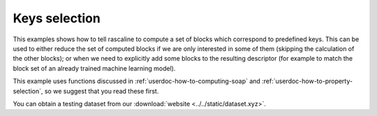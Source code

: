 Keys selection
==============

This examples shows how to tell rascaline to compute a set of blocks which
correspond to predefined keys. This can be used to either reduce the set of
computed blocks if we are only interested in some of them (skipping the
calculation of the other blocks); or when we need to explicitly add some blocks
to the resulting descriptor (for example to match the block set of an already
trained machine learning model).

This example uses functions discussed in :ref:`userdoc-how-to-computing-soap`
and :ref:`userdoc-how-to-property-selection`, so we suggest that you read these
first.

You can obtain a testing dataset from our :download:`website <../../static/dataset.xyz>`.

.. tabs::

    .. group-tab:: Python

        .. container:: sphx-glr-footer sphx-glr-footer-example

            .. container:: sphx-glr-download sphx-glr-download-python

                :download:`Download Python source code for this example: keys-selection.py <../examples/keys-selection.py>`

            .. container:: sphx-glr-download sphx-glr-download-jupyter

                :download:`Download Jupyter notebook for this example: keys-selection.ipynb <../examples/keys-selection.ipynb>`

        .. include:: ../examples/keys-selection.rst
            :start-after: start-body
            :end-before: end-body

    .. group-tab:: Rust

        To be done

    .. group-tab:: C++

        To be done

    .. group-tab:: C

        To be done
